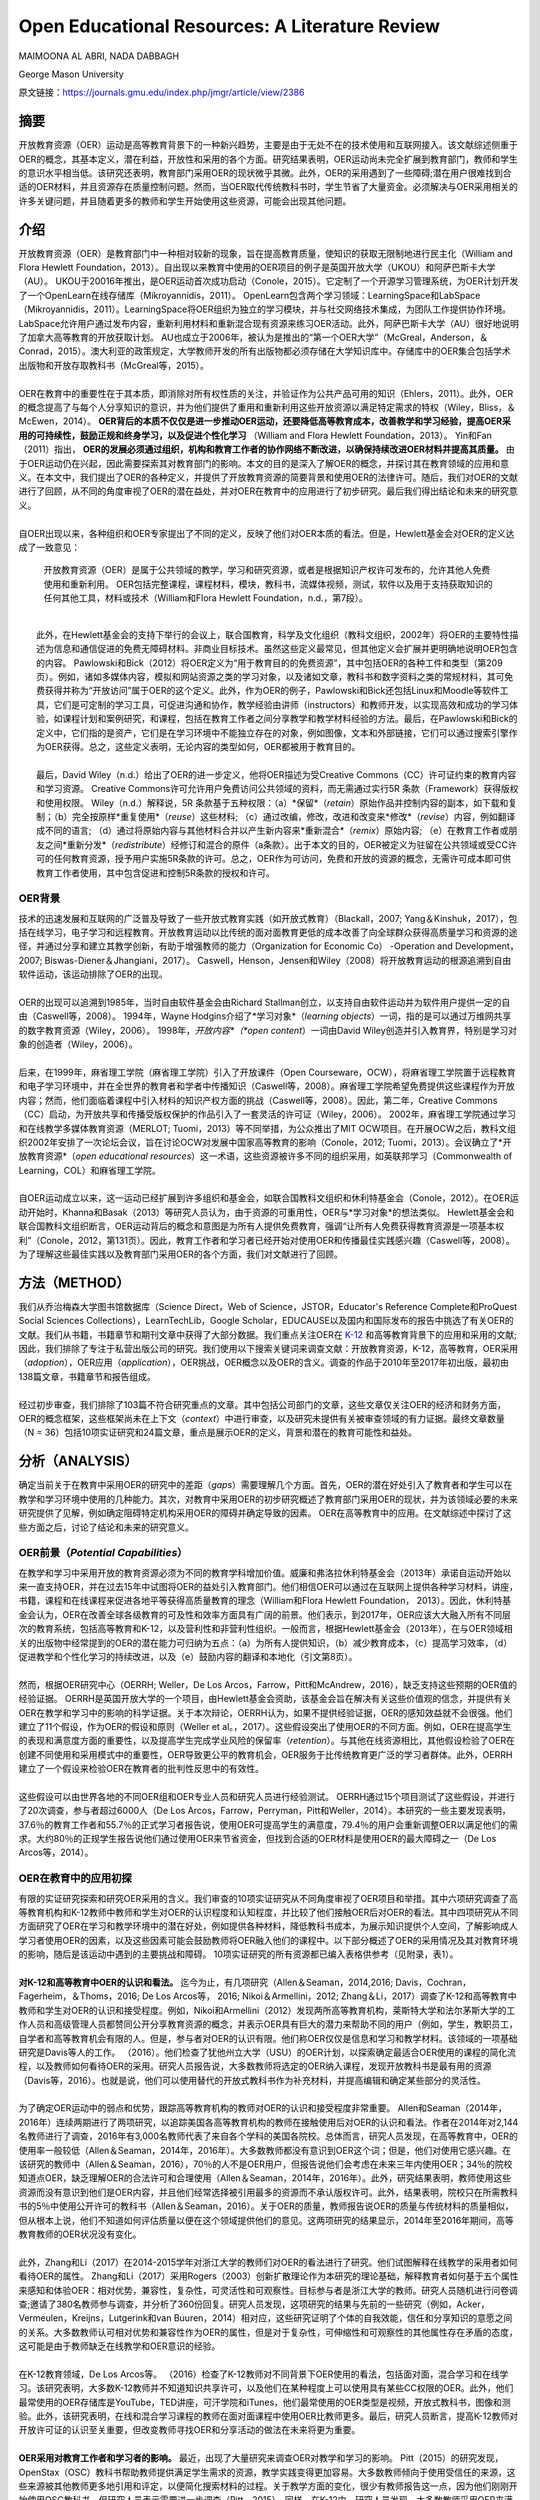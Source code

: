 Open Educational Resources: A Literature Review
====================================
MAIMOONA AL ABRI, NADA DABBAGH 

George Mason University

原文链接：https://journals.gmu.edu/index.php/jmgr/article/view/2386

摘要
-------

|  开放教育资源（OER）运动是高等教育背景下的一种新兴趋势，主要是由于无处不在的技术使用和互联网接入。该文献综述侧重于OER的概念，其基本定义，潜在利益，开放性和采用的各个方面。研究结果表明，OER运动尚未完全扩展到教育部门，教师和学生的意识水平相当低。该研究还表明，教育部门采用OER的现状微乎其微。此外，OER的采用遇到了一些障碍;潜在用户很难找到合适的OER材料，并且资源存在质量控制问题。然而，当OER取代传统教科书时，学生节省了大量资金。必须解决与OER采用相关的许多关键问题，并且随着更多的教师和学生开始使用这些资源，可能会出现其他问题。

介绍
------------

|   开放教育资源（OER）是教育部门中一种相对较新的现象，旨在提高教育质量，使知识的获取无限制地进行民主化（William and Flora Hewlett Foundation，2013）。自出现以来教育中使用的OER项目的例子是英国开放大学（UKOU）和阿萨巴斯卡大学（AU）。 UKOU于20016年推出，是OER运动首次成功启动（Conole，2015）。它定制了一个开源学习管理系统，为OER计划开发了一个OpenLearn在线存储库（Mikroyannidis，2011）。 OpenLearn包含两个学习领域：LearningSpace和LabSpace（Mikroyannidis，2011）。LearningSpace将OER组织为独立的学习模块，并与社交网络技术集成，为团队工作提供协作环境。 LabSpace允许用户通过发布内容，重新利用材料和重新混合现有资源来练习OER活动。此外，阿萨巴斯卡大学（AU）很好地说明了加拿大高等教育的开放获取计划。 AU也成立于2006年，被认为是推出的“第一个OER大学”（McGreal，Anderson，＆Conrad，2015）。澳大利亚的政策规定，大学教师开发的所有出版物都必须存储在大学知识库中。存储库中的OER集合包括学术出版物和开放存取教科书（McGreal等，2015）。
|
|   OER在教育中的重要性在于其本质，即消除对所有权性质的关注，并验证作为公共产品可用的知识（Ehlers，2011）。此外，OER的概念提高了与每个人分享知识的意识，并为他们提供了重用和重新利用这些开放资源以满足特定需求的特权（Wiley，Bliss，＆McEwen，2014）。  **OER背后的本质不仅仅是进一步推动OER运动，还要降低高等教育成本，改善教学和学习经验，提高OER采用的可持续性，鼓励正规和终身学习，以及促进个性化学习** （William and Flora Hewlett Foundation，2013）。 Yin和Fan（2011）指出， **OER的发展必须通过组织，机构和教育工作者的协作网络不断改进，以确保持续改进OER材料并提高其质量。** 由于OER运动仍在兴起，因此需要探索其对教育部门的影响。本文的目的是深入了解OER的概念，并探讨其在教育领域的应用和意义。在本文中，我们提出了OER的各种定义，并提供了开放教育资源的简要背景和使用OER的法律许可。随后，我们对OER的文献进行了回顾，从不同的角度审视了OER的潜在益处，并对OER在教育中的应用进行了初步研究。最后我们得出结论和未来的研究意义。
|
|   自OER出现以来，各种组织和OER专家提出了不同的定义，反映了他们对OER本质的看法。但是，Hewlett基金会对OER的定义达成了一致意见：

	开放教育资源（OER）是属于公共领域的教学，学习和研究资源，或者是根据知识产权许可发布的，允许其他人免费使用和重新利用。 OER包括完整课程，课程材料，模块，教科书，流媒体视频，测试，软件以及用于支持获取知识的任何其他工具，材料或技术（William和Flora Hewlett Foundation，n.d.，第7段）。
|
|   此外，在Hewlett基金会的支持下举行的会议上，联合国教育，科学及文化组织（教科文组织，2002年）将OER的主要特性描述为信息和通信促进的免费无障碍材料。非商业目标技术。虽然这些定义最常见，但其他定义会扩展并更明确地说明OER包含的内容。 Pawlowski和Bick（2012）将OER定义为“用于教育目的的免费资源”，其中包括OER的各种工件和类型（第209页）。例如，诸如多媒体内容，模拟和网站资源之类的学习对象，以及诸如文章，教科书和数字资料之类的常规材料，其可免费获得并称为“开放访问”属于OER的这个定义。此外，作为OER的例子，Pawlowski和Bick还包括Linux和Moodle等软件工具，它们是可定制的学习工具，可促进沟通和协作，教学经验由讲师（instructors）和教师开发，以实现高效和成功的学习体验，如课程计划和案例研究，和课程，包括在教育工作者之间分享教学和教学材料经验的方法。最后，在Pawlowski和Bick的定义中，它们指的是资产，它们是在学习环境中不能独立存在的对象，例如图像，文本和外部链接，它们可以通过搜索引擎作为OER获得。总之，这些定义表明，无论内容的类型如何，OER都被用于教育目的。
|
|   最后，David Wiley（n.d.）给出了OER的进一步定义，他将OER描述为受Creative Commons（CC）许可证约束的教育内容和学习资源。 Creative Commons许可允许用户免费访问公共领域的资料，而无需通过实行5R 条款（Framework）获得版权和使用权限。 Wiley（n.d.）解释说，5R 条款基于五种权限：（a）*保留*（*retain*）原始作品并控制内容的副本，如下载和复制；（b）完全按原样*重复使用*（*reuse*）这些材料; （c）通过改编，修改，改进和改变来*修改*（*revise*）内容，例如翻译成不同的语言; （d）通过将原始内容与其他材料合并以产生新内容来*重新混合*（*remix*）原始内容; （e）在教育工作者或朋友之间*重新分发*（*redistribute*）经修订和混合的原件（a条款）。出于本文的目的，OER被定义为驻留在公共领域或受CC许可的任何教育资源，授予用户实施5R条款的许可。总之，OER作为可访问，免费和开放的资源的概念，无需许可成本即可供教育工作者使用，其中包含促进和控制5R条款的授权和许可。

OER背景
+++++++++++++++++++

|   技术的迅速发展和互联网的广泛普及导致了一些开放式教育实践（如开放式教育）（Blackall，2007; Yang＆Kinshuk，2017），包括在线学习，电子学习和远程教育。开放教育运动以比传统的面对面教育更低的成本改善了向全球群众获得高质量学习和资源的途径，并通过分享和建立其教学创新，有助于增强教师的能力（Organization for Economic Co） -Operation and Development，2007; Biswas-Diener＆Jhangiani，2017）。 Caswell，Henson，Jensen和Wiley（2008）将开放教育运动的根源追溯到自由软件运动，该运动排除了OER的出现。
|
|   OER的出现可以追溯到1985年，当时自由软件基金会由Richard Stallman创立，以支持自由软件运动并为软件用户提供一定的自由（Caswell等，2008）。 1994年，Wayne Hodgins介绍了*学习对象*（*learning objects*）一词，指的是可以通过万维网共享的数字教育资源（Wiley，2006）。 1998年，*开放内容*（*open content*）一词由David Wiley创造并引入教育界，特别是学习对象的创造者（Wiley，2006）。
|
|   后来，在1999年，麻省理工学院（麻省理工学院）引入了开放课件（Open Courseware，OCW），将麻省理工学院置于远程教育和电子学习环境中，并在全世界的教育者和学者中传播知识（Caswell等，2008）。麻省理工学院希望免费提供这些课程作为开放内容；然而，他们面临着课程中引入材料的知识产权方面的挑战（Caswell等，2008）。因此，第二年，Creative Commons（CC）启动，为开放共享和传播受版权保护的作品引入了一套灵活的许可证（Wiley，2006）。 2002年，麻省理工学院通过学习和在线教学多媒体教育资源（MERLOT; Tuomi，2013）等不同举措，为公众推出了MIT OCW项目。在开展OCW之后，教科文组织2002年安排了一次论坛会议，旨在讨论OCW对发展中国家高等教育的影响（Conole，2012; Tuomi，2013）。会议确立了*开放教育资源*（*open educational resources*）这一术语，这些资源被许多不同的组织采用，如英联邦学习（Commonwealth of Learning，COL）和麻省理工学院。
|
|   自OER运动成立以来，这一运动已经扩展到许多组织和基金会，如联合国教科文组织和休利特基金会（Conole，2012）。在OER运动开始时，Khanna和Basak（2013）等研究人员认为，由于资源的可重用性，OER与*学习对象*的想法类似。 Hewlett基金会和联合国教科文组织断言，OER运动背后的概念和意图是为所有人提供免费教育，强调“让所有人免费获得教育资源是一项基本权利”（Conole，2012，第131页）。因此，教育工作者和学习者已经开始对使用OER和传播最佳实践感兴趣（Caswell等，2008）。为了理解这些最佳实践以及教育部门采用OER的各个方面，我们对文献进行了回顾。

方法（METHOD）
--------------------------

|   我们从乔治梅森大学图书馆数据库（Science Direct，Web of Science，JSTOR，Educator's Reference Complete和ProQuest Social Sciences Collections），LearnTechLib，Google Scholar，EDUCAUSE以及国内和国际发布的报告中挑选了有关OER的文献。我们从书籍，书籍章节和期刊文章中获得了大部分数据。我们重点关注OER在 `K-12 <https://zh.wikipedia.org/wiki/K%E2%80%9312>`_ 和高等教育背景下的应用和采用的文献;因此，我们排除了专注于私营出版公司的研究。我们使用以下搜索关键词来调查文献：开放教育资源，K-12，高等教育，OER采用（*adoption*），OER应用（*application*），OER挑战，OER概念以及OER的含义。调查的作品于2010年至2017年初出版，最初由138篇文章，书籍章节和报告组成。
|
|   经过初步审查，我们排除了103篇不符合研究重点的文章。其中包括公司部门的文章，这些文章仅关注OER的经济和财务方面，OER的概念框架，这些框架尚未在上下文（*context*）中进行审查，以及研究未提供有关被审查领域的有力证据。最终文章数量（N = 36）包括10项实证研究和24篇文章，重点是展示OER的定义，背景和潜在的教育可能性和益处。

分析（ANALYSIS）
------------------------

|   确定当前关于在教育中采用OER的研究中的差距（*gaps*）需要理解几个方面。首先，OER的潜在好处引入了教育者和学生可以在教学和学习环境中使用的几种能力。其次，对教育中采用OER的初步研究概述了教育部门采用OER的现状，并为该领域必要的未来研究提供了见解，例如确定阻碍特定机构采用OER的障碍并确定导致的因素。 OER在高等教育中的应用。在文献综述中探讨了这些方面之后，讨论了结论和未来的研究意义。

OER前景（*Potential Capabilities*）
+++++++++++++++++++++++++++++++++++++

|   在教学和学习中采用开放的教育资源必须为不同的教育学科增加价值。威廉和弗洛拉休利特基金会（2013年）承诺自运动开始以来一直支持OER，并在过去15年中试图将OER的益处引入教育部门。他们相信OER可以通过在互联网上提供各种学习材料，讲座，书籍，课程和在线课程来促进各地平等获得高质量教育的理念（William和Flora Hewlett Foundation， 2013）。因此，休利特基金会认为，OER在改善全球各级教育的可及性和效率方面具有广阔的前景。他们表示，到2017年，OER应该大大融入所有不同层次的教育系统，包括高等教育和K-12，以及营利性和非营利性组织。一般而言，根据Hewlett基金会（2013年），在与OER领域相关的出版物中经常提到的OER的潜在能力可归纳为五点：（a）为所有人提供知识，（b）减少教育成本，（c）提高学习效率，（d）促进教学和个性化学习的持续改进，以及（e）鼓励内容的翻译和本地化（引文第8页）。
|
|   然而，根据OER研究中心（OERRH; Weller，De Los Arcos，Farrow，Pitt和McAndrew，2016），缺乏支持这些预期的OER值的经验证据。 OERRH是英国开放大学的一个项目，由Hewlett基金会资助，该基金会旨在解决有关这些价值观的信念，并提供有关OER在教学和学习中的影响的科学证据。关于本次辩论，OERRH认为，如果不提供经验证据，OER的感知效益就不会很强。他们建立了11个假设，作为OER的假设和原则（Weller et al。，2017）。这些假设突出了使用OER的不同方面。例如，OER在提高学生的表现和满意度方面的重要性，以及提高学生完成学业风险的保留率（*retention*）。与其他在线资源相比，其他假设检验了OER在创建不同使用和采用模式中的重要性，OER导致更公平的教育机会，OER服务于比传统教育更广泛的学习者群体。此外，OERRH建立了一个假设来检验OER在教育者的批判性反思中的有效性。
|
|   这些假设可以由世界各地的不同OER组和OER专业人员和研究人员进行经验测试。 OERRH通过15个项目测试了这些假设，并进行了20次调查，参与者超过6000人（De Los Arcos，Farrow，Perryman，Pitt和Weller，2014）。本研究的一些主要发现表明，37.6％的教育工作者和55.7％的正式学习者报告说，使用OER可提高学生的满意度，79.4％的用户会重新调整OER以满足他们的需求。大约80％的正规学生报告说他们通过使用OER来节省资金，但找到合适的OER材料是使用OER的最大障碍之一（De Los Arcos等，2014）。

OER在教育中的应用初探
++++++++++++++++++++++++

|   有限的实证研究探索和研究OER采用的含义。我们审查的10项实证研究从不同角度审视了OER项目和举措。其中六项研究调查了高等教育机构和K-12教师中教师和学生对OER的认识程度和认知程度，并比较了他们接触OER后对OER的看法。其中四项研究从不同方面研究了OER在学习和教学环境中的潜在好处，例如提供各种材料，降低教科书成本，为展示知识提供个人空间，了解影响成人学习者使用OER的因素，以及这些因素可能会鼓励教师将OER融入他们的课程中。以下部分概述了OER的采用情况及其对教育环境的影响，随后是该运动中遇到的主要挑战和障碍。 10项实证研究的所有资源都已编入表格供参考（见附录，表1）。
|
|   **对K-12和高等教育中OER的认识和看法。** 迄今为止，有几项研究（Allen＆Seaman，2014,2016; Davis，Cochran，Fagerheim，＆Thoms，2016; De Los Arcos等， 2016; Nikoi＆Armellini，2012; Zhang＆Li，2017）调查了K-12和高等教育中教师和学生对OER的认识和接受程度。例如，Nikoi和Armellini（2012）发现两所高等教育机构，莱斯特大学和法尔茅斯大学的工作人员和高级管理人员都赞同公开分享教育资源的概念，并表示OER具有巨大的潜力来帮助不同的用户（例如，学生，教职员工，自学者和高等教育机会有限的人。但是，参与者对OER的认识有限。他们称OER仅仅是信息和学习和教学材料。该领域的一项基础研究是Davis等人的工作。 （2016）。他们检查了犹他州立大学（USU）的OER计划，以探索确定最适合OER使用的课程的简化流程，以及教师如何看待OER的采用。研究人员报告说，大多数教师将选定的OER纳入课程，发现开放教科书是最有用的资源（Davis等，2016）。也就是说，他们可以使用替代的开放式教科书作为补充材料，并提高编辑和确定某些部分的灵活性。
|
|   为了确定OER运动中的弱点和优势，跟踪高等教育机构的教师对OER的认识和接受程度非常重要。 Allen和Seaman（2014年，2016年）连续两期进行了两项研究，以追踪美国各高等教育机构的教师在接触使用后对OER的认识和看法。作者在2014年对2,144名教师进行了调查，2016年有3,000名教师代表了来自各个学科的美国各院校。总体而言，研究人员发现，在高等教育中，OER的使用率一般较低（Allen＆Seaman，2014年，2016年）。大多数教师都没有意识到OER这个词；但是，他们对使用它感兴趣。在该研究的教师中（Allen＆Seaman，2016），70％的人不是OER用户，但报告说他们会考虑在未来三年内使用OER；34％的院校知道点OER，缺乏理解OER的合法许可和合理使用（Allen＆Seaman，2014年，2016年）。此外，研究结果表明，教师使用这些资源而没有意识到他们是OER内容，并且他们经常选择被引用最多的资源而不承认版权许可。此外，结果表明，院校只在所需教科书的5％中使用公开许可的教科书（Allen＆Seaman，2016）。关于OER的质量，教师报告说OER的质量与传统材料的质量相似，但从根本上说，他们不知道如何评估质量以便在这个领域提供他们的意见。这两项研究的结果显示，2014年至2016年期间，高等教育教师的OER状况没有变化。
|
|   此外，Zhang和Li（2017）在2014-2015学年对浙江大学的教师们对OER的看法进行了研究。他们试图解释在线教学的采用者如何看待OER的属性。 Zhang和Li（2017）采用Rogers（2003）创新扩散理论作为本研究的理论基础，解释教育者如何基于五个属性来感知和体验OER：相对优势，兼容性，复杂性，可灵活性和可观察性。目标参与者是浙江大学的教师。研究人员随机进行问卷调查;邀请了380名教师参与调查，并分析了360份回复。研究人员发现，这项研究的结果与先前的一些研究（例如，Acker，Vermeulen，Kreijns，Lutgerink和van Buuren，2014）相对应，这些研究证明了个体的自我效能，信任和分享知识的意愿之间的关系。大多数教师认可相对优势和兼容性作为OER的属性，但是对于复杂性，可伸缩性和可观察性的其他属性存在矛盾的态度，这可能是由于教师缺乏在线教学和OER意识的经验。
|
|   在K-12教育领域，De Los Arcos等。 （2016）检查了K-12教师对不同背景下OER使用的看法，包括面对面，混合学习和在线学习。该研究表明，大多数K-12教师并不知道知识共享许可，以及他们在某种程度上可以使用具有某些CC权限的OER。此外，他们最常使用的OER存储库是YouTube，TED讲座，可汗学院和iTunes，他们最常使用的OER类型是视频，开放式教科书，图像和测验。此外，该研究表明，在线和混合学习课程的教师在面对面课程中使用OER比教师更多。最后，研究人员断言，提高K-12教师对开放许可证的认识至关重要，但改变教师寻找OER和分享活动的做法在未来将更为重要。
|
|   **OER采用对教育工作者和学习者的影响。** 最近，出现了大量研究来调查OER对教学和学习的影响。 Pitt（2015）的研究发现，OpenStax（OSC）教科书帮助教师提供满足学生需求的资源，教学实践变得更加容易。大多数教师倾向于使用受信任的来源，这些来源被其他教师更多地引用和评定，以便简化搜索材料的过程。关于教学方面的变化，很少有教师报告这一点，因为他们刚刚开始使用OSC教科书，但研究人员表示需要进一步调查（Pitt，2015）。同样，在K-12中，研究人员发现，大多数教师采用OER来满足教室的需求，他们将这一结果与OER和个性化学习之间的强关系联系起来，教师为学生提供了各种资源。并提升了个人化所学知识和学习方式的机会（De Los Arcos，Farrow，Pitt，Weller，＆McAndrew，2016）。
|
|   在使用学习对象存储库作为采用OER的促进者的个人行为分析中，Cohen，Reisman和Bied Sperling（2015）发现个人有机会以一种适合他们的独特方式构建和呈现知识。个人风格的使用和学习过程创建者有机会使用他人创建的内容并将其存储在他们的私人存储库中，以便以后适应和定制它以满足学习者的要求（Cohen等，2015）。这些实践导致了更加个性化的学习过程;提高了材料的质量，因为它们与多个学科的优秀材料相关联;增强了个人对所用内容的满意度。该研究的另一个重要发现是，在个人空间中重复使用OER通过用户活动创建了一个充满活力的社区，例如撰写评论，评级，推荐，分享学习活动和同行评审，这增加了用户对内容质量的信任。集合（例如MERLOT）。研究人员建议在个人空间中探索其他共享方法，并展示进一步促进OER使用的最佳实践（Cohen等，2015）。
|
|   关于OER对学习者的影响，研究（Bliss，Robinson，Hilton，＆Wiley，2013; Hilton，Robinson，Wiley，＆Ackerman，2014）表明OER显着帮助学生节省教科书的费用，从而导致他们的参与和满意度。希尔顿等人。 （2014年）报告说，非万花筒开放课程计划（非KOCI） - 一个开放式教育项目 - 花在教科书上的金额高于Kaleidoscope Open Course Initiative（KOCI）节省的金额约100万美元一个学年。结果显示，参加KOCI课程的学生可以节省大笔费用。对于非KOCI课程，教科书的平均费用为90.61美元，这表明每名学生每年共花费900美元。广泛采用OER将使教科书成本接近于零（Hilton et al。，2014）。这一发现表明，OER不仅可以使学生受益，也可以为学生入读大学的父母和纳税人提供帮助。此外，Bliss等人进行的研究的重要发现之一。 （2013年）在八所社区学院中，教师和学生集体报告显着节省了成本，因为在线免费提供开放教科书：80％的学生报告教科书价格下降，72％的学生没有花钱，6％的学生花费不到20美元。
|
|   **采用OER的挑战。** 一些研究（Kortemeyer，2013; Wiley等，2014）强调，分享和重新利用OER工作的当前趋势是使用OER来提高教育质量，制定OER融入教育系统的政策，鼓励分享学习和知识，提高教育工作者提供高质量教学的能力。在教育中采用OER的所有这些可能性，由于存在许多障碍和挑战，教学方法仍然不明显。遇到OER社区的当前问题与发现适当的OER材料，质量保证和重新混合问题有关（Kortemeyer，2013; Wiley等，2014）。
|
|   发现是采用OER的重大挑战。它指的是找到满足用户需求的高质量OER的困难。 Drabkin（2016）报告说，美国不同州和许多地区的自己的存储库和数字图书馆都有大量的OER内容，但它们是分散的，它们之间没有沟通。权力下放问题使教师难以确定最佳的免费资源。此外，大多数这些存储库组织得不好，这使得资源难以被发现。因此，搜索适当的OER对用户来说是一个耗时的过程（Davis，2016）。 OER研究人员（Darbkin，2017; Kortemeyer，2013; Wiley等，2014）提出了一些克服可发现性问题的方法。这些方法包括使用社交网络的功能对OER进行评级，标记和评论，并通过要求用户喜欢并推荐针对特定教学和学习环境的最佳OER来使用推荐服务。
|
|   质量保证是OER采用领域的另一个主要问题。总的来说，人们仍然对免费和开放资源的质量持怀疑态度。因此，他们寻求确认OER材料是否经过同行评审（Biswas-Diener，2017），因为同行评审是学术界最常用的质量控制过程之一。 Kortemeyer（2013）认为，OER中的质量控制问题非常重要，因为OER被用作单向路径，教师从存储库下载OER，将其上传到内容管理系统，并在不评估学习的情况下交付和部署OER成功或提供有关原始资产的反馈，以便进一步调整或纠正。此外，如果进行了改进，则无法轻松替换原始版本的内容。威利等人。 （2014）指出，例如，在一些站点中评级OER可以有助于搜索质量OER。
|
|   重新混合OER的概念基于这样一种观点，即人们可以自由地访问和重新利用教育资源以满足他们的需求。然而，用户的最大努力目前集中在传播OER作为知识而不是OER的重新混合（Amiel，2013）。因此，出现混音问题是因为人们对5R框架活动缺乏了解，可以利用这些活动来重用和重新混合OER内容。此外，教育工作者在传统教学实践中重新利用OER面临困难（Wiley等，2014）。

讨论（DISCUSSION）
-------------------------------

|   该文献综述概述了OER采用对K-12和高等教育中教师和学生的OER意识以及OER对用户能力的影响。该评价的结果支持以前的文献中发现，在教育中采用OER仍处于早期阶段，OER在教育中的应用很少，并且使用OER是一个耗时的过程。此外，高等教育和K-12教师对OER的认识仍然有限，并被认为是OER采用面临的主要障碍。 OER采用的一个积极迹象是，大多数教师愿意尝试OER并与其他教育者分享OER。但是，大多数教师缺乏对创造性公共许可证和5R框架权限的理解，以在其教学和研究实践中实施OER。
|
|   关于OER对教学和学习的影响，研究表明，除了OER为各种学习者提供替代资源之外，教育学实践中没有发现任何变化，反过来，促进了使用OER的各种学习者的个性化学习。满足他们的需求。此外，成本节约和易用性被认为是持续使用OER的关键激励因素。此外，该研究表明，若干障碍和障碍阻碍了OER的使用，包括发现问题和质量保证问题，因此高等教育和K-12用户难以找到合适的高质量OER材料。
|
|   在反思OER的现状时，我们需要考虑OER运动的年龄。 OER只有15岁，使其成为一个新的研究学科，需要在不同领域进一步调查。 OER的潜在能力尚未通过研究揭示出来。然而，预计采用OER将扩大传统高等教育的范围，以及远程教育和在线学习，OER可以成为促进终身教育的有效方法。因此，除了降低教科书成本之外，探索其他可能性至关重要。还必须探讨和研究若干方面。
|
|   我们审查的大多数研究都从财务角度确定了在高等教育中采用OER的成功范例。剩下的问题是：除了更换昂贵的教科书之外，OER有哪些潜在的可能性？要回答这个问题，需要进一步研究，例如确定采用因素与未采用OER，以最终推进高等教育教师对OER的有限认知，并调查OER启用的教学法，以促进混合OER通过创新教学和学习实践。
|
|   尽管在教育中采用OER具有重大的兴趣和吸引力，但这种新方法的广泛接受是缓慢的。研究人员认为，高等教育部门对OER的最低限度采用是由于阻碍机构OER的几个障碍造成的。在教育中采用OER的一些挑战包括对OER的认识有限以及在高等教育和K-12教师和学生中使用知识共享（CC）许可。因此，对OER的看法已经成为追踪这一运动随时间推移的研究的主题（Allen＆Seaman，2014,2016; Bliss等，2014; Pit，2015）。确定采用因素并且不采用OER将有助于确定强度区域并确定OER影响中的弱点区域，需要专家和研究人员进一步关注。此外，由于大多数研究调查了主要参与OER课程创建或选择的教师对OER的看法，因此提出了一项建议，旨在检查与教师密切合作的专业人士和领导者对OER的看法。 OER。这样的研究将提供数据，从教师以外的利益相关者的角度探讨OER的采用和非采用因素。这将使教学设计者能够在高等教育机构中开展OER采用的干预，以帮助教师在课程中采用OER，减少限制。
|
|   该文献综述中的研究表明，教师采用OER并未表明教育实践的任何发展或变化（Pitt，2015）。然而，“开放”的概念通过参与5R权限框架在不同的环境中自由使用开放教育资源，从而促进了教育中的开放实践。因此，需要进行深入的定性研究，探索OER如何通过改进教学模式来影响教学和学习。换句话说，由于OER授予的权限，教师如何参与广泛的教学创新？事实上，为了扩大高等教育机构对OER的采用，必须证明OER在教学和学习方面的有效性。 Allen和Seaman（2014）认为，对于教师采用OER，他们需要科学证据证明OER已被证明在教学和学习环境中是有效和可信的。设计一项研究以探索OER在改变现有教育学实践方面的潜在可能性，将解决这一问题，并有助于在OER教学法体系内综合新的知识和经验。为此，可以将OER材料分配给课程阅读列表。预定课程作业的说明可以设计用于促进学生创建的OER，该OER可以在CC许可下公开发布，其中学生的作品可以被其他学习社区共享和重用。

结论
------------------

|   本研究探讨了开放教育资源背后的概念及其在教育中的应用和意义。人们相信，OER对机构，教育工作者和学生都有好处，OER的开放性促进了用户实施5R条款活动的可能性。因此，根据William和Flora Hewlett基金会（2013）的愿景，通过使用OER来提高教育质量，重新混合和修订OER需要嵌入教学和学习实践中，以提高学习效率。这些混合和修改的实践有助于持续改进OER材料并随着时间的推移提高其质量，这是OER采用中的关键问题。总的来说，在教学和学习实践中证明了OER的最佳实践，可以提高人们对OER在提高不同方面教育质量方面的价值的认识，例如降低高等教育成本，创新教学模式和增加学生满足并参与创造所有人都可以无限制地获取的知识。
